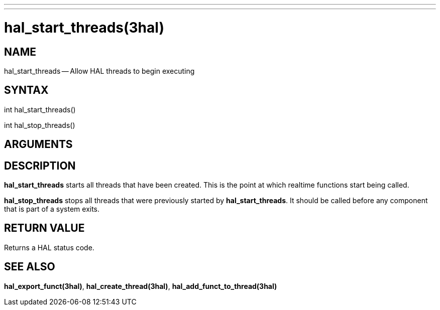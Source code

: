 ---
---
:skip-front-matter:

= hal_start_threads(3hal)
:manmanual: HAL Components
:mansource: ../man/man3/hal_start_threads.3hal.asciidoc
:man version :


== NAME

hal_start_threads -- Allow HAL threads to begin executing



== SYNTAX
int hal_start_threads()

int hal_stop_threads()



== ARGUMENTS



== DESCRIPTION
**hal_start_threads** starts all threads that have been created.  This
is the point at which realtime functions start being called.

**hal_stop_threads** stops all threads that were previously started by
**hal_start_threads**.  It should be called before any component that
is part of a system exits.



== RETURN VALUE
Returns a HAL status code.



== SEE ALSO
**hal_export_funct(3hal)**, **hal_create_thread(3hal)**,
**hal_add_funct_to_thread(3hal)**

